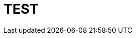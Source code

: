 = TEST
// See https://hubpress.gitbooks.io/hubpress-knowledgebase/content/ for information about the parameters.
:hp-image: /images/rocketgreen.png
// :published_at: 2019-01-31
// :hp-tags: HubPress, Blog, Open_Source,
// :hp-alt-title: My English Title
